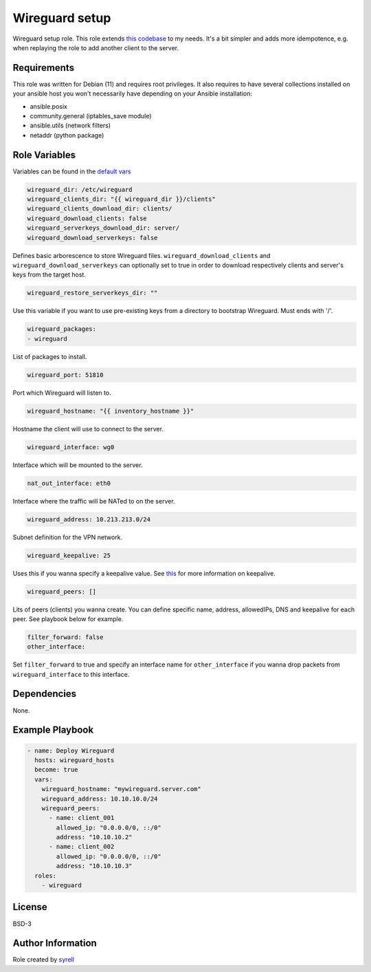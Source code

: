 Wireguard setup
===============

Wireguard setup role. This role extends `this codebase <https://github.com/lablabs/ansible-collection-wireguard/tree/main/roles/wireguard>`_ to my needs. It's a bit simpler and adds more idempotence, e.g. when replaying the role to add another client to the server.   

Requirements
------------

This role was written for Debian (11) and requires root privileges. It also requires to have several collections installed on your ansible host you won't necessarily have depending on your Ansible installation:

- ansible.posix
- community.general (iptables_save module)
- ansible.utils (network filters)
- netaddr (python package)

Role Variables
--------------

Variables can be found in the `default vars <defaults/main.yml>`_

.. code-block:: yaml

  wireguard_dir: /etc/wireguard
  wireguard_clients_dir: "{{ wireguard_dir }}/clients"
  wireguard_clients_download_dir: clients/
  wireguard_download_clients: false
  wireguard_serverkeys_download_dir: server/
  wireguard_download_serverkeys: false

Defines basic arborescence to store Wireguard files. ``wireguard_download_clients`` and ``wireguard_download_serverkeys`` can optionally set to true in order to download respectively clients and server's keys from the target host.

.. code-block:: yaml

  wireguard_restore_serverkeys_dir: ""

Use this variable if you want to use pre-existing keys from a directory to bootstrap Wireguard. Must ends with '/'.

.. code-block:: yaml

  wireguard_packages:
  - wireguard

List of packages to install.

.. code-block:: yaml

  wireguard_port: 51810

Port which Wireguard will listen to.

.. code-block:: yaml

  wireguard_hostname: "{{ inventory_hostname }}"

Hostname the client will use to connect to the server.

.. code-block:: yaml

  wireguard_interface: wg0

Interface which will be mounted to the server.

.. code-block:: yaml

  nat_out_interface: eth0

Interface where the traffic will be NATed to on the server.

.. code-block:: yaml

  wireguard_address: 10.213.213.0/24

Subnet definition for the VPN network.

.. code-block:: yaml

  wireguard_keepalive: 25

Uses this if you wanna specify a keepalive value. See `this <https://github.com/pirate/wireguard-docs#persistentkeepalive>`_ for more information on keepalive.

.. code-block:: yaml

  wireguard_peers: []

Lits of peers (clients) you wanna create. You can define specific name, address, allowedIPs, DNS and keepalive for each peer. See playbook below for example.

.. code-block:: yaml

  filter_forward: false
  other_interface:

Set ``filter_forward`` to true and specify an interface name for ``other_interface`` if you wanna drop packets from ``wireguard_interface`` to this interface.

Dependencies
------------

None.

Example Playbook
----------------

.. code-block:: yaml

  - name: Deploy Wireguard
    hosts: wireguard_hosts
    become: true
    vars:
      wireguard_hostname: "mywireguard.server.com"
      wireguard_address: 10.10.10.0/24
      wireguard_peers:
        - name: client_001
          allowed_ip: "0.0.0.0/0, ::/0"
          address: "10.10.10.2"
        - name: client_002
          allowed_ip: "0.0.0.0/0, ::/0"
          address: "10.10.10.3"
    roles:
      - wireguard

License
-------

BSD-3

Author Information
------------------

Role created by `syrell <https://git.syyrell.com/syrell>`_
